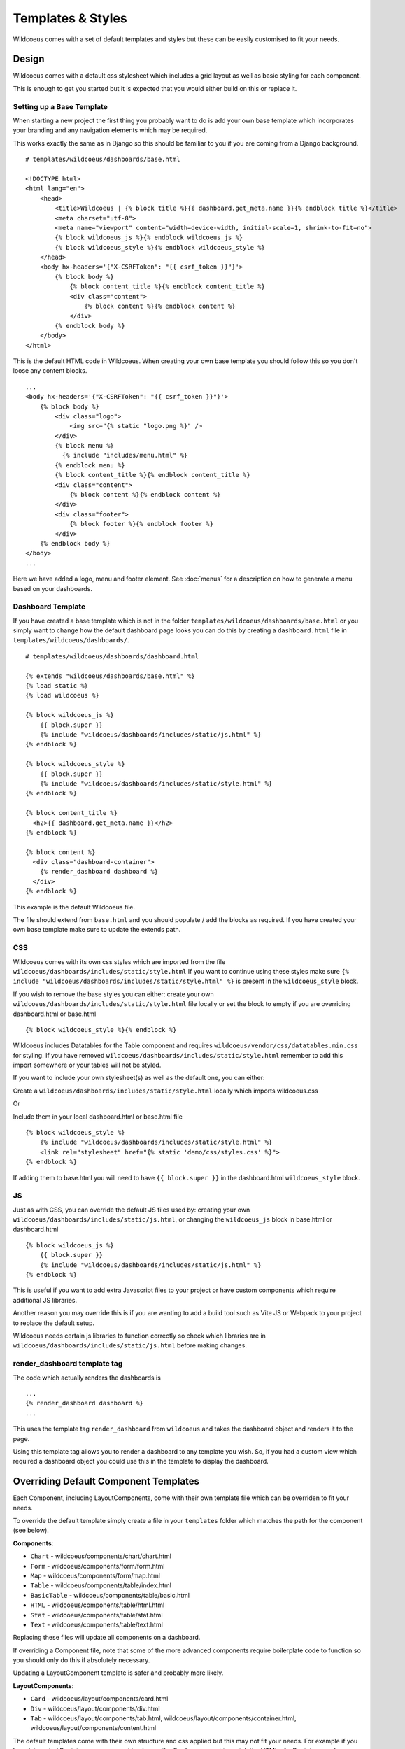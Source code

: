 ==================
Templates & Styles
==================

Wildcoeus comes with a set of default templates and styles but these can be
easily customised to fit your needs.

Design
------

Wildcoeus comes with a default css stylesheet which includes a grid layout
as well as basic styling for each component.

.. image:: _images/templates_style.png
   :alt: Default Style

This is enough to get you started but it is expected that you would either build
on this or replace it.

Setting up a Base Template
++++++++++++++++++++++++++

When starting a new project the first thing you probably want to do is add your
own base template which incorporates your branding and any navigation elements
which may be required.

This works exactly the same as in Django so this should be familiar
to you if you are coming from a Django background.

::

    # templates/wildcoeus/dashboards/base.html

    <!DOCTYPE html>
    <html lang="en">
        <head>
            <title>Wildcoeus | {% block title %}{{ dashboard.get_meta.name }}{% endblock title %}</title>
            <meta charset="utf-8">
            <meta name="viewport" content="width=device-width, initial-scale=1, shrink-to-fit=no">
            {% block wildcoeus_js %}{% endblock wildcoeus_js %}
            {% block wildcoeus_style %}{% endblock wildcoeus_style %}
        </head>
        <body hx-headers='{"X-CSRFToken": "{{ csrf_token }}"}'>
            {% block body %}
                {% block content_title %}{% endblock content_title %}
                <div class="content">
                    {% block content %}{% endblock content %}
                </div>
            {% endblock body %}
        </body>
    </html>

This is the default HTML code in Wildcoeus.  When creating your own base template
you should follow this so you don't loose any content blocks.

::

    ...
    <body hx-headers='{"X-CSRFToken": "{{ csrf_token }}"}'>
        {% block body %}
            <div class="logo">
                <img src="{% static "logo.png %}" />
            </div>
            {% block menu %}
              {% include "includes/menu.html" %}
            {% endblock menu %}
            {% block content_title %}{% endblock content_title %}
            <div class="content">
                {% block content %}{% endblock content %}
            </div>
            <div class="footer">
                {% block footer %}{% endblock footer %}
            </div>
        {% endblock body %}
    </body>
    ...

Here we have added a logo, menu and footer element.
See :doc:`menus` for a description on how to generate a menu
based on your dashboards.

Dashboard Template
++++++++++++++++++

If you have created a base template which is not in the
folder ``templates/wildcoeus/dashboards/base.html`` or you
simply want to change how the default dashboard page looks you
can do this by creating a ``dashboard.html``
file in ``templates/wildcoeus/dashboards/``.

::

    # templates/wildcoeus/dashboards/dashboard.html

    {% extends "wildcoeus/dashboards/base.html" %}
    {% load static %}
    {% load wildcoeus %}

    {% block wildcoeus_js %}
        {{ block.super }}
        {% include "wildcoeus/dashboards/includes/static/js.html" %}
    {% endblock %}

    {% block wildcoeus_style %}
        {{ block.super }}
        {% include "wildcoeus/dashboards/includes/static/style.html" %}
    {% endblock %}

    {% block content_title %}
      <h2>{{ dashboard.get_meta.name }}</h2>
    {% endblock %}

    {% block content %}
      <div class="dashboard-container">
        {% render_dashboard dashboard %}
      </div>
    {% endblock %}

This example is the default Wildcoeus file.

The file should extend from ``base.html`` and you should populate / add the
blocks as required.  If you have created your own base template make sure
to update the extends path.

CSS
+++

Wildcoeus comes with its own css styles which are imported from the file
``wildcoeus/dashboards/includes/static/style.html``  If you want to continue
using these styles make sure
``{% include "wildcoeus/dashboards/includes/static/style.html" %}``
is present in the ``wildcoeus_style`` block.

If you wish to remove the base styles you can either: create your own
``wildcoeus/dashboards/includes/static/style.html`` file locally or
set the block to empty if you are overriding dashboard.html or base.html ::

    {% block wildcoeus_style %}{% endblock %}

Wildcoeus includes Datatables for the Table component and requires
``wildcoeus/vendor/css/datatables.min.css`` for styling.
If you have removed ``wildcoeus/dashboards/includes/static/style.html`` remember
to add this import somewhere or your tables will not be styled.

If you want to include your own stylesheet(s) as well as the default one,
you can either:

Create a ``wildcoeus/dashboards/includes/static/style.html`` locally
which imports wildcoeus.css

Or

Include them in your local dashboard.html or base.html file ::

    {% block wildcoeus_style %}
        {% include "wildcoeus/dashboards/includes/static/style.html" %}
        <link rel="stylesheet" href="{% static 'demo/css/styles.css' %}">
    {% endblock %}

If adding them to base.html you will need to have ``{{ block.super }}``
in the dashboard.html ``wildcoeus_style`` block.

JS
+++

Just as with CSS, you can override the default JS files used by:
creating your own ``wildcoeus/dashboards/includes/static/js.html``, or changing
the ``wildcoeus_js`` block in base.html or dashboard.html ::

    {% block wildcoeus_js %}
        {{ block.super }}
        {% include "wildcoeus/dashboards/includes/static/js.html" %}
    {% endblock %}

This is useful if you want to add extra Javascript files to your project or
have custom components which require additional JS libraries.

Another reason you may override this is if you are wanting to add a build tool
such as Vite JS or Webpack to your project to replace the default setup.

Wildcoeus needs certain js libraries to function correctly so check which
libraries are in
``wildcoeus/dashboards/includes/static/js.html`` before making changes.

render_dashboard template tag
+++++++++++++++++++++++++++++

The code which actually renders the dashboards is ::

    ...
    {% render_dashboard dashboard %}
    ...

This uses the template tag ``render_dashboard`` from ``wildcoeus`` and takes
the dashboard object and renders it to the page.

Using this template tag allows you to render a dashboard to any template you wish.
So, if you had a custom view which required a dashboard object you could
use this in the template to display the dashboard.

Overriding Default Component Templates
--------------------------------------

Each Component, including LayoutComponents, come with their own template file
which can be overriden to fit your needs.

To override the default template simply create a file in your ``templates``
folder which matches the path for the component (see below).

**Components**:

* ``Chart`` - wildcoeus/components/chart/chart.html
* ``Form`` - wildcoeus/components/form/form.html
* ``Map`` - wildcoeus/components/form/map.html
* ``Table`` - wildcoeus/components/table/index.html
* ``BasicTable`` - wildcoeus/components/table/basic.html
* ``HTML`` - wildcoeus/components/table/html.html
* ``Stat`` - wildcoeus/components/table/stat.html
* ``Text`` - wildcoeus/components/table/text.html

Replacing these files will update all components on a dashboard.

If overriding a Component file, note that some of the more advanced
components require boilerplate code to function so you should only do this
if absolutely necessary.

Updating a LayoutComponent template is safer and probably more likely.

**LayoutComponents**:

* ``Card`` - wildcoeus/layout/components/card.html
* ``Div`` - wildcoeus/layout/components/div.html
* ``Tab`` - wildcoeus/layout/components/tab.html, wildcoeus/layout/components/container.html, wildcoeus/layout/components/content.html

The default templates come with their own structure and css applied but this
may not fit your needs.  For example if you have integrated Bootstrap
you may want to change the Card component to match the HTML of a Bootstrap card.


LayoutComponent CSS Classes
+++++++++++++++++++++++++++

There maybe cases where you just need to alter the css classes on a component
rather than changing the HTML.  An example could be if you are using Bootstrap
css you may want the component to include some additional Bootstrap
helper classes.

Wildcoeus allows you to change the default css classes for any Component or
LayoutComponent via the setting ``WILDCOEUS_LAYOUT_COMPONENT_CLASSES``
and ``WILDCOEUS_COMPONENT_CLASSES``.

WILDCOEUS_LAYOUT_COMPONENT_CLASSES
++++++++++++++++++++++++++++++++++

The value should be a dict containing all or any keys ``Card``, ``Tab``, ``Div``,
with each key being either a dictionary depending on
requirement - see defaults below.

The default classes are ::

    CARD_CLASSES: Dict[str, str] = {
        "card": "card_component__card",
        "header": "card_component__card-header",
        "image": "card_component__card-img",
        "body": "card_component__card-body",
        "footer": "card_component__card-footer",
    }

    TAB_CONTAINER_CLASSES: Dict[str, str] = {
        "tab_container": "tab_component__container",
        "tab_list": "tab_component__tabs",
        "tab_content": "tab_component__content",
    }

    TAB_CLASSES: Dict[str, str] = {
        "li": "tab_component__li",
        "link": "tab_component__link",
    }

    DIV_CLASSES: Dict[str, str] = {
        "wrapper": ""
    }

For example to update the ``header`` class for ``Card`` you would add ::

    WILDCOEUS_LAYOUT_COMPONENT_CLASSES = {
        "Card": {
            "header": "alternative-card-header",
        }
    }

To your settings.py file.

Any keys not defined will default to the original definition.


WILDCOEUS_COMPONENT_CLASSES
+++++++++++++++++++++++++++

The value should be a dict containing all or any keys ``Form``, ``Table``,
``BasicTable``, ``Stat`` and ``Chart`` with each key being either a
string or dictionary depending on
requirement - see defaults below.

The default classes are ::

    FORM_CLASSES: Dict[str, str] = {
        "form": "form",
        "table": "table form-table",
        "button": "btn",
    }

    TABLE_CLASSES: Dict[str, str] = {
        "table": "table"
    }

    STAT_CLASSES: Dict[str, str] = {
        "stat": "stat",
        "icon": "stat__icon",
        "heading": "stat__heading",
        "text": "stat__text",
    }

For example to update the ``stat`` class for ``Stat`` you would add ::

    WILDCOEUS_COMPONENT_CLASSES = {
        "Stat": {
            "stat": "stat",
            "icon": "stat__icon",
            "heading": "stat__heading",
            "text": "stat__text",
        }
    }

To your settings.py file.

Any keys not defined will default to the original definition.


Setting an Alternative Template
-------------------------------

Both ``Dashboard`` and ``Component`` objects allow you to provide
an alternative template when creating them.  This allows you to customise
the layout on an instance by instance basis.


Custom Dashboard Template
+++++++++++++++++++++++++

You can override the default dashboard template by
providing a ``template_name`` to the dashboards Meta class.

::

    # dashboard.py
    ...
    class DemoDashboardCustomTemplate(Dashboard):
        ...
        class Meta:
            name = "Custom Template"
            template_name = "demo/custom.html"
    ...

This is useful if you wish to create a complex layout that
is not possible via the ``LayoutComponent`` or grid css classes - see :doc:`layout`.
You may also use this if you wish to add additional HTML elements which are
not present in the Dashboard and don't want to do it via Layout.

::

    # templates/demo/custom.html
    <div class="span-6" style="display: flex; flex-direction: column; justify-content: space-evenly; background-color: #9ca0a5;">
        <h3>Text Blocks</h3>
        <hr style="color: white; width: 100%" />
        {{ dashboard.components.text_example }}
        {{ dashboard.components.html_example }}
        {{ dashboard.components.calculated_example }}
    </div>

    <div class="span-6">
      <p>
        Lorem ipsum dolor sit amet, consectetur adipiscing elit. Vestibulum purus sapien, sodales in accumsan eget,
      </p>
        {{ dashboard.components.chart_example }}
    </div>
    <p class="span-12">
      Lorem ipsum dolor sit amet, consectetur adipiscing elit. Vestibulum purus sapien, sodales in accumsan eget,
      tempus sit amet nisl. Cras nec erat porttitor, maximus mauris eget, elementum eros.
      Nullam erat massa, lobortis id velit non, viverra fringilla nunc.
      Morbi in urna vel ante faucibus blandit ac non quam.
    </p>
    <div class="span-12" style="display: flex; border: 1px dotted #dddddd; background-color: #dee6e8">
      <h3>Chart + Stat Blocks</h3>
        <div style="flex: 2">
            {{ dashboard.components.line_chart_example }}
        </div>
        <div style="flex: 1">
            {{ dashboard.components.stat_three }}
        </div>
    </div>

.. image:: _images/templates_custom_template.png
   :alt: Custom Template

Note you access individual components from the ``components`` attribute
on the ``dashboard`` object.  Keys should match the attribute name in
the Dashboard class.


Custom Component Templates
++++++++++++++++++++++++++

Like dashboards, each component has its own default template
which can be overriden.

::

    # dashboard.py
    ...
    class DemoDashboard(Dashboard):
        pill = Text(value="Lorem ipsum dolor sit amet", template_name="demo/pill.html")
    ...

    # templates/demo/pill.html
    <div style="background-color: lightskyblue; border-radius: 20px; padding: 10px 5px; margin: 10px; font-size: 0.8em;">
      {% if component.mark_safe %}
      {{ rendered_value|safe }}
      {% else %}
      {{ rendered_value }}
      {% endif %}
    </div>

.. image:: _images/templates_custom_component_template.png
   :alt: Custom Component Template

As some of the more advanced components require boilerplate code to function
you should only do this if absolutely necessary.

If you do, make sure to review the original template first.


Alternative loading message
---------------------------

By default Wildcoeus shows the text "Loading..." while a deferred component
is loading.  You can change this by creating your own a loading.html
template in the folder ``templates/wildcoeus/dashboards/components/``

::

    # templates/wildcoeus/dashboards/components/loading.html
    <div class="loading-img">
        <img src="/path/to/loading.gif" />
    </div>

.. image:: _images/templates_custom_loading.png
   :alt: Custom Loading Image


Changing the Default Grid Layout
--------------------------------

Dashboards follow a grid layout with a default of 2 components per row.
You can change this by adding ``WILDCOEUS_DEFAULT_GRID_CSS`` to your settings
file.

::

    WILDCOEUS_DEFAULT_GRID_CSS = "span-6"

The value should match a css class available in the stylesheet(s). The following
classes are available in wildcoeus.css:

* ``span-3`` - 4 columns
* ``span-4`` - 3 columns
* ``span-6`` - 2 columns
* ``span-8`` - 1 column 2/3 full
* ``span-9`` - 1 column 3/4 full
* ``span-12`` 1 column

This can also be done at component level - see :doc:`layout`.